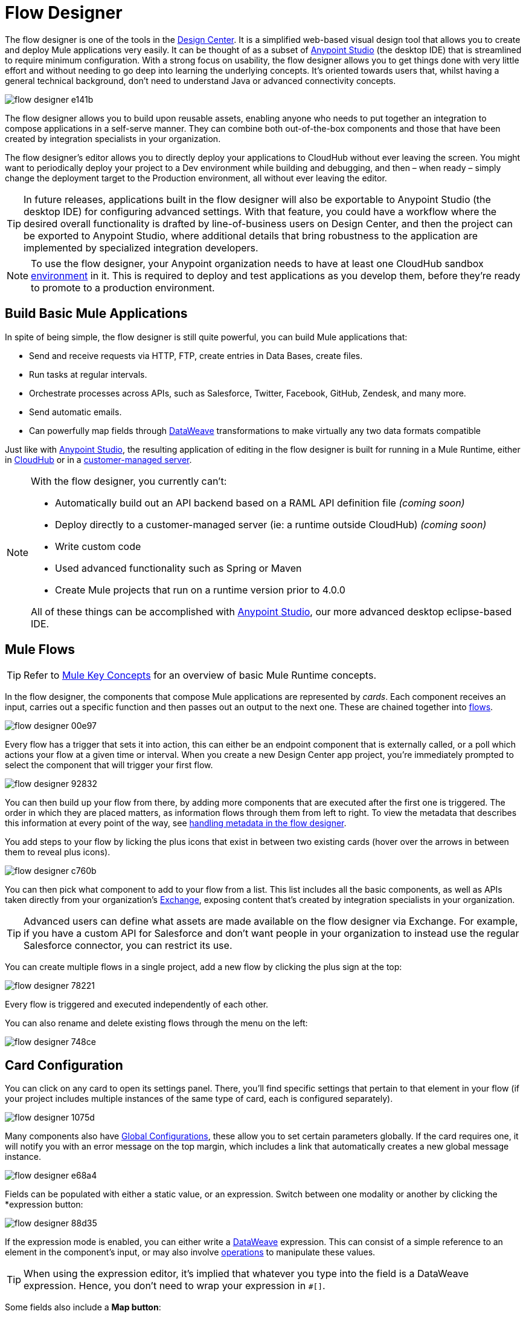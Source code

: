 = Flow Designer
:keywords: mozart

The flow designer is one of the tools in the link:/design-center[Design Center]. It is a simplified web-based visual design tool that allows you to create and deploy Mule applications very easily. It can be thought of as a subset of link:/anypoint-studio[Anypoint Studio] (the desktop IDE) that is streamlined to require minimum configuration. With a strong focus on usability, the flow designer allows you to get things done with very little effort and without needing to go deep into learning the underlying concepts. It's oriented towards users that, whilst having a general technical background, don't need to understand Java or advanced connectivity concepts.

image:flow-designer-e141b.png[]

The flow designer allows you to build upon reusable assets, enabling anyone who needs to put together an integration to compose applications in a self-serve manner. They can combine both out-of-the-box components and those that have been created by integration specialists in your organization.

The flow designer's editor allows you to directly deploy your applications to CloudHub without ever leaving the screen. You might want to periodically deploy your project to a Dev environment while building and debugging, and then – when ready – simply change the deployment target to the Production environment, all without ever leaving the editor.

[TIP]
====
In future releases, applications built in the flow designer will also be exportable to Anypoint Studio (the desktop IDE) for configuring advanced settings. With that feature, you could have a workflow where the desired overall functionality is drafted by line-of-business users on Design Center, and then the project can be exported to Anypoint Studio, where additional details that bring robustness to the application are implemented by specialized integration developers.
====

[NOTE]
To use the flow designer, your Anypoint organization needs to have at least one CloudHub sandbox link:/access-management/environments[environment] in it. This is required to deploy and test applications as you develop them, before they're ready to promote to a production environment.

== Build Basic Mule Applications

In spite of being simple, the flow designer is still quite powerful, you can build Mule applications that:

* Send and receive requests via HTTP, FTP, create entries in Data Bases, create files.
* Run tasks at regular intervals.
* Orchestrate processes across APIs, such as Salesforce, Twitter, Facebook, GitHub, Zendesk, and many more.
* Send automatic emails.
* Can powerfully map fields through link:/mule-user-guide/v/4.0/dataweave[DataWeave] transformations to make virtually any two data formats compatible

Just like with link:/anypoint-studio[Anypoint Studio], the resulting application of editing in the flow designer is built for running in a Mule Runtime, either in link:/runtime-manager/deploying-to-cloudhub[CloudHub] or in a link:/runtime-manager/deploying-to-your-own-servers[customer-managed server].

[NOTE]
====
With the flow designer, you currently can't:

* Automatically build out an API backend based on a RAML API definition file _(coming soon)_
* Deploy directly to a customer-managed server (ie: a runtime outside CloudHub) _(coming soon)_
* Write custom code
* Used advanced functionality such as Spring or Maven
* Create Mule projects that run on a runtime version prior to 4.0.0

All of these things can be accomplished with link:/anypoint-studio[Anypoint Studio], our more advanced desktop eclipse-based IDE.
====

== Mule Flows

[TIP]
Refer to link:/mule-user-guide/v/3.8/mule-concepts[Mule Key Concepts] for an overview of basic Mule Runtime concepts.


In the flow designer, the components that compose Mule applications are represented by _cards_. Each component receives an input, carries out a specific function and then passes out an output to the next one. These are chained together into link:/mule-user-guide/v/3.8/mule-concepts#flows[flows].

image:flow-designer-00e97.png[]


Every flow has a trigger that sets it into action, this can either be an endpoint component that is externally called, or a poll which actions your flow at a given time or interval. When you create a new Design Center app project, you're immediately prompted to select the component that will trigger your first flow.

image:flow-designer-92832.png[]

You can then build up your flow from there, by adding more components that are executed after the first one is triggered. The order in which they are placed matters, as information flows through them from left to right. To view the metadata that describes this information at every point of the way, see link:/design-center/v/1.0/handling-metadata-in-flow-designer[handling metadata in the flow designer].


You add steps to your flow by licking the plus icons that exist in between two existing cards (hover over the arrows in between them to reveal plus icons).

image:flow-designer-c760b.png[]

You can then pick what component to add to your flow from a list. This list includes all the basic components, as well as APIs taken directly from your organization's link:/mule-fundamentals/v/3.8/anypoint-exchange2[Exchange], exposing content that's created by integration specialists in your organization.

[TIP]
Advanced users can define what assets are made available on the flow designer via Exchange. For example, if you have a custom API for Salesforce and don't want people in your organization to instead use the regular Salesforce connector, you can restrict its use.

You can create multiple flows in a single project, add a new flow by clicking the plus sign at the top:

image:flow-designer-78221.png[]

Every flow is triggered and executed independently of each other.

You can also rename and delete existing flows through the menu on the left:

image:flow-designer-748ce.png[]

== Card Configuration

You can click on any card to open its settings panel. There, you'll find specific settings that pertain to that element in your flow (if your project includes multiple instances of the same type of card, each is configured separately).

image:flow-designer-1075d.png[]


Many components also have <<Global Configurations>>, these allow you to set certain parameters globally. If the card requires one, it will notify you with an error message on the top margin, which includes a link that automatically creates a new global message instance.

image:flow-designer-e68a4.png[]

Fields can be populated with either a static value, or an expression. Switch between one modality or another by clicking the *expression button:

image:flow-designer-88d35.png[]

If the expression mode is enabled, you can either write a link:/mule-user-guide/v/4.0/dataweave[DataWeave] expression. This can consist of a simple reference to an element in the component's input, or may also involve link:/mule-user-guide/v/4.0/dataweave-operations[operations] to manipulate these values.


[TIP]
When using the expression editor, it's implied that whatever you type into the field is a DataWeave expression. Hence, you don't need to wrap your expression in `#[]`.

Some fields also include a *Map button*:

image:flow-designer-4fb52.png[]

When you click this button, it opens an editor window, where you can graphically drag and drop elements from the incoming message and use the full set of features of link:/design-center/v/1.0/using-dataweave-in-flow-designer[DataWeave in flow designer] to build an expression.




image





== Global Configurations

By design, Mule applications keep the reusable configurations of connectors separate from the definition of individual instances of them. This is achieved through link:/mule-user-guide/v/4.0/global-elements[Global Elements], which exist outside any flow, but that can be referenced by elements in them.

In this way, when creating a project that utilizes several instances of a same card, these parameters only need to be provided once and can easily be globally changed.

For example, you could have multiple HTTP connectors in your project, all of them relying on the same host and port and implementing the same SSL certificates, but each triggering a different flow via a different subpath.

When you create a new card that requires a global configuration, such as an HTTP Listener, note how you're prompted to set up a configuration, and that an error message is displayed until you do.

image:flow-designer-fc8ff.png[]

By clicking on the *Set up* link, you open a new global configuration, which is automatically applied to the currently selected card.

image:flow-designer-52a43.png[]

Once you have provided the necessary fields and clicked *Save*, the global configuration is set. If you create any new cards in your flow, these will automatically reference any existing relevant global elements.

By using the dropdown menu on the top of each card, you can select between different configuration references, or otherwise edit exiting or create new ones by using the links beside it.

image:flow-designer-a44e8.png[]

All global configurations in your project are listed on the menu on the left, by selecting one, you can edit or delete it too.

image:flow-designer-7c7a1.png[]


Having global configurations separate from the elements themselves comes in specially handy when you want to deploy a same project to different environments. When deploying to a different environment, you are prompted to assign a different set of values for these global elements. In this way, you can for example easily point your production deployment to the production database, and your QA deployment to the mock QA database.

image:flow-designer-d69dd.png[]


== Transform

Through the *Transform* element you can powerfully convert data types and data structures, perform aggregations, filters and much more. See link:/design-center/using-dataweave-in-flow-designer[Using DataWeave in the Flow Designer].

image


== Dealing With Metadata

Each card displays key information about what the component does to the data transitioning through it.

image: 






As your data passes through your flows, you can inspect the expected structure of the data at each given point. This data can be of great help in understanding what your application is doing.

See link:/design-center/handling-metadata-in-flow-designer[Handling Metadata in flow designer] for more on this topic.



== Deploy Your Project

You can easily deploy your app straight to CloudHub without leaving the editor. Simply click the *Play* button on the top nav bar. See link:/design-center/deploying-your-project[Deploying Your Project] for more details.

image:flow-designer-e48ff.png[]

////
[NOTE]
For deploying to customer-managed Mule runtimes (ie: not CloudHub), you must first import your project to Anypoint Studio and export a .zip deployable archive from there.
////

////
== Debugging

Once you have deployed your project, it's time to test it.

If any of the flows on your project are triggered by a link:/mule-user-guide/v/3.8/poll-reference[Poll] element, then you can trigger that flow manually by clicking on the *Try* button.

image:




If any of the flows on your project are triggered by an HTTP listener connector, you can simply open a browser and hit the path where this is exposed. For example if your project is deployed to myapp.cloudhub.io and your flow is triggered by an HTTP connector that is configured to listen on the subpath `/helloworld`, then you should be able to activate that flow by pointing your browser to `myapp.cloudhub.io/helloworld`.

For sending more advanced HTTP requests that include a body or headers, you can use tools like postman or curl.
////

////
=== Viewing Log Data

After your flows have been triggered at least once, and actual data (not just metadata) has gone through them, you can view this data on each of the elements in the flow. The flow designer keeps a record of the messages on each, you can also open an historic view of the messages that came through an element.

image:





[NOTE]
Note that this data is only shown on flow designer when running in development environments. Once you promote your application to a production environment, flow designer can't access data that flows through it.
////


== Export to Studio

If you need to set up more advanced configurations on your Mule project, you can easily export it to link:/anypoint-studio[Anypoint Studio] and open it in this more powerful editor.

To do so, simply click the *Export to Studio* icon on the top nav bar

image:flow-designer-dd7df.png[]

This generates a full-fledged Mule application, packaged as a .zip file. To learn how to import this file into Anypoint Studio, see link:/anypoint-studio/v/6/importing-and-exporting-in-studio#impoting-projects-into-studio[Importing and Exporting in Studio]

////
[NOTE]
Make sure you configure Anypoint Studio in your machine to be linked to your Anypoint Platform organization    ...do you have to?
////
